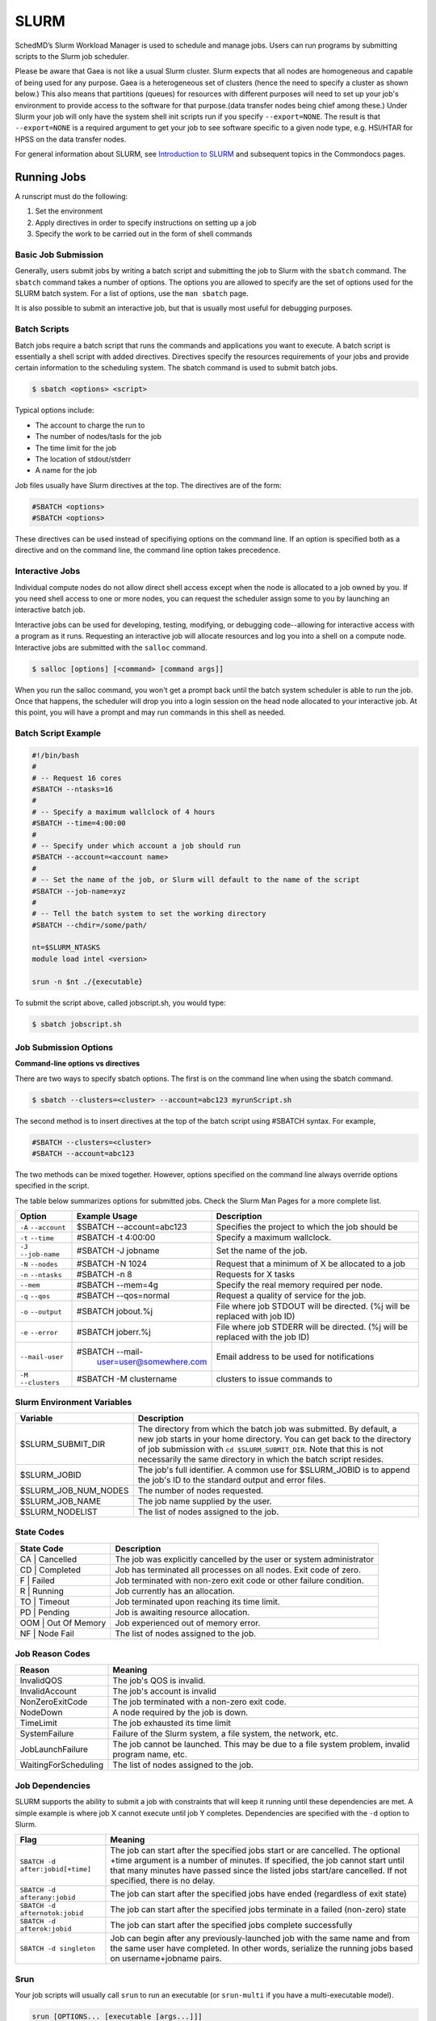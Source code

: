 ######
SLURM 
######

SchedMD’s Slurm Workload Manager is used to schedule and manage jobs. Users can run programs by submitting scripts to the Slurm job scheduler. 

Please be aware that Gaea is not like a usual Slurm cluster.  Slurm expects that
all nodes are homogeneous and capable of being used for any purpose.  Gaea is a
heterogeneous set of clusters (hence the need to specify a cluster as shown
below.)  This also means that partitions (queues) for resources with different
purposes will need to set up your job's environment to provide access to the
software for that purpose.(data transfer nodes being chief among these.)  Under
Slurm your job will only have the system shell init scripts run if you specify
``--export=NONE``.  The result is that ``--export=NONE`` is a required argument
to get your job to see software specific to a given node type, e.g. HSI/HTAR for
HPSS on the data transfer nodes.

For general information about SLURM, see `Introduction to SLURM
<https://rdhpcs-common-docs.rdhpcs.noaa.gov/wiki/index.php/Introduction_to_SLURM>`_
and subsequent topics in the Commondocs pages.

Running Jobs
------------

A runscript must do the following:

1. Set the environment
2. Apply directives in order to specify instructions on setting up a job
3. Specify the work to be carried out in the form of shell commands


Basic Job Submission
^^^^^^^^^^^^^^^^^^^^

Generally, users submit jobs by writing a batch script and submitting the job to Slurm with the ``sbatch`` command. The ``sbatch`` command takes a number of options. The options you are allowed to specify are the set of options used for the SLURM batch system. For a list of options, use the ``man sbatch`` page. 


It is also possible to submit an interactive job, but that is usually most useful for debugging purposes. 


Batch Scripts
^^^^^^^^^^^^^

Batch jobs require a batch script that runs the commands and applications you want to execute. A batch script is essentially a shell script with added directives. Directives specify the resources requirements of your jobs and provide certain information to the scheduling system. The sbatch command is used to submit batch jobs.


.. code-block:: shell

    $ sbatch <options> <script>

Typical options include:

- The account to charge the run to 
- The number of nodes/tasls for the job
- The time limit for the job
- The location of stdout/stderr
- A name for the job

Job files usually have Slurm directives at the top. The directives are of the form:

.. code-block:: shell

    #SBATCH <options>
    #SBATCH <options>


These directives can be used instead of specifiying options on the command line. If an option is specified both as a directive and on the command line, the command line option takes precedence. 


Interactive Jobs
^^^^^^^^^^^^^^^^

Individual compute nodes do not allow direct shell access except when the node is allocated to a job owned by you. If you need shell access to one or more nodes, you can request the scheduler assign some to you by launching an interactive batch job. 

Interactive jobs can be used for developing, testing, modifying, or debugging code--allowing for interactive access with a program as it runs. Requesting an interactive job will allocate resources and log you into a shell on a compute node. Interactive jobs are submitted with the ``salloc`` command. 

.. code-block:: shell

    $ salloc [options] [<command> [command args]]


When you run the salloc command, you won't get a prompt back until the batch system scheduler is able to run the job. Once that happens, the scheduler will drop you into a login session on the head node allocated to your interactive job. At this point, you will have a prompt and may run commands in this shell as needed. 


Batch Script Example
^^^^^^^^^^^^^^^^^^^^

.. code-block:: shell

    #!/bin/bash
    #
    # -- Request 16 cores
    #SBATCH --ntasks=16
    #
    # -- Specify a maximum wallclock of 4 hours 
    #SBATCH --time=4:00:00
    # 
    # -- Specify under which account a job should run
    #SBATCH --account=<account name>
    #
    # -- Set the name of the job, or Slurm will default to the name of the script
    #SBATCH --job-name=xyz
    #
    # -- Tell the batch system to set the working directory
    #SBATCH --chdir=/some/path/

    nt=$SLURM_NTASKS
    module load intel <version>

    srun -n $nt ./{executable} 

To submit the script above, called jobscript.sh, you would type:

.. code-block:: shell

    $ sbatch jobscript.sh
    


Job Submission Options
^^^^^^^^^^^^^^^^^^^^^^

**Command-line options vs directives**


There are two ways to specify sbatch options. The first is on the command line when using the sbatch command. 


.. code-block:: shell

    $ sbatch --clusters=<cluster> --account=abc123 myrunScript.sh
    

The second method is to insert directives at the top of the batch script using #SBATCH syntax. For example, 

.. code-block:: shell

    #SBATCH --clusters=<cluster>
    #SBATCH --account=abc123


The two methods can be mixed together. However, options specified on the command line always override options specified in the script. 


The table below summarizes options for submitted jobs. Check the Slurm Man Pages for a more complete list. 

+------------------------+----------------------------+------------------------------+
|    Option              | Example Usage              | Description                  |
+========================+============================+==============================+
| ``-A`` ``--account``   | $SBATCH --account=abc123   | Specifies the project to     |
|                        |                            | which the job should be      |                          
+------------------------+----------------------------+------------------------------+
| ``-t`` ``--time``      | #SBATCH -t 4:00:00         | Specify a maximum wallclock. |
+------------------------+----------------------------+------------------------------+
| ``-J`` ``--job-name``  | #SBATCH -J jobname         | Set the name of the job.     |
+------------------------+----------------------------+------------------------------+
| ``-N`` ``--nodes``     | #SBATCH -N 1024            | Request that a minimum       |
|                        |                            | of X be allocated to a job   |
+------------------------+----------------------------+------------------------------+
| ``-n`` ``--ntasks``    | #SBATCH -n 8               | Requests for X tasks         | 
+------------------------+----------------------------+------------------------------+
| ``--mem``              | #SBATCH --mem=4g           | Specify the real memory      |
|                        |                            | required per node.           | 
+------------------------+----------------------------+------------------------------+
| ``-q`` ``--qos``       | #SBATCH --qos=normal       | Request a quality of service |
|                        |                            | for the job.                 |
+------------------------+----------------------------+------------------------------+
| ``-o`` ``--output``    | #SBATCH jobout.%j          | File where job STDOUT will   |
|                        |                            | be directed. (%j will be     |
|                        |                            | replaced with job ID)        |                        
+------------------------+----------------------------+------------------------------+
| ``-e`` ``--error``     | #SBATCH joberr.%j          | File where job STDERR will   |
|                        |                            | be directed. (%j will be     |
|                        |                            | replaced with the job ID)    |                    
+------------------------+----------------------------+------------------------------+
| ``--mail-user``        | #SBATCH --mail-            | Email address to be used for |
|                        |  user=user@somewhere.com   | notifications                |
|                        |                            |                              | 
+------------------------+----------------------------+------------------------------+
| ``-M`` ``--clusters``  | #SBATCH -M clustername     | clusters to issue commands to|
+------------------------+----------------------------+------------------------------+


Slurm Environment Variables
^^^^^^^^^^^^^^^^^^^^^^^^^^^

+--------------------------+----------------------------------------------------------------------------------+
| Variable                 | Description                                                                      |
+==========================+==================================================================================+
| $SLURM_SUBMIT_DIR        | The directory from which the batch job was submitted. By default, a new job      |
|                          | starts in your home directory. You can get back to the directory of job          |
|                          | submission with ``cd $SLURM_SUBMIT_DIR``. Note that this is not necessarily the  | 
|                          | same directory in which the batch script resides.                                |
|                          |                                                                                  |
+--------------------------+----------------------------------------------------------------------------------+
| $SLURM_JOBID             | The job's full identifier. A common use for $SLURM_JOBID is to append the job's  |
|                          | ID to the standard output and error files.                                       |
+--------------------------+----------------------------------------------------------------------------------+
| $SLURM_JOB_NUM_NODES     | The number of nodes requested.                                                   |
+--------------------------+----------------------------------------------------------------------------------+
| $SLURM_JOB_NAME          | The job name supplied by the user.                                               |
+--------------------------+----------------------------------------------------------------------------------+
| $SLURM_NODELIST          | The list of nodes assigned to the job.                                           |
+--------------------------+----------------------------------------------------------------------------------+


State Codes 
^^^^^^^^^^^
+--------------------------+----------------------------------------------------------------------------------+
| State Code               | Description                                                                      |
+==========================+==================================================================================+
| CA | Cancelled           | The job was explicitly cancelled by the user or system administrator             |
+--------------------------+----------------------------------------------------------------------------------+
| CD | Completed           | Job has terminated all processes on all nodes. Exit code of zero.                | 
+--------------------------+----------------------------------------------------------------------------------+
| F | Failed               | Job terminated with non-zero exit code or other failure condition.               |
+--------------------------+----------------------------------------------------------------------------------+
| R | Running              | Job currently has an allocation.                                                 |
+--------------------------+----------------------------------------------------------------------------------+
| TO | Timeout             | Job terminated upon reaching its time limit.                                     |
+--------------------------+----------------------------------------------------------------------------------+
| PD | Pending             | Job is awaiting resource allocation.                                             |
+--------------------------+----------------------------------------------------------------------------------+
| OOM | Out Of Memory      | Job experienced out of memory error.                                             |
+--------------------------+----------------------------------------------------------------------------------+
| NF | Node Fail           | The list of nodes assigned to the job.                                           |
+--------------------------+----------------------------------------------------------------------------------+

Job Reason Codes
^^^^^^^^^^^^^^^^

+--------------------------+----------------------------------------------------------------------------------+
| Reason                   | Meaning                                                                          |
+==========================+==================================================================================+
| InvalidQOS               | The job's QOS is invalid.                                                        |
+--------------------------+----------------------------------------------------------------------------------+
| InvalidAccount           | The job's account is invalid                                                     |
+--------------------------+----------------------------------------------------------------------------------+
| NonZeroExitCode          | The job terminated with a non-zero exit code.                                    |
+--------------------------+----------------------------------------------------------------------------------+
| NodeDown                 | A node required by the job is down.                                              |
+--------------------------+----------------------------------------------------------------------------------+
| TimeLimit                | The job exhausted its time limit                                                 |
+--------------------------+----------------------------------------------------------------------------------+
| SystemFailure            | Failure of the Slurm system, a file system, the network, etc.                    |
+--------------------------+----------------------------------------------------------------------------------+
| JobLaunchFailure         | The job cannot be launched. This may be due to a file system problem, invalid    |
|                          | program name, etc.                                                               |
+--------------------------+----------------------------------------------------------------------------------+
| WaitingForScheduling     | The list of nodes assigned to the job.                                           |
+--------------------------+----------------------------------------------------------------------------------+


Job Dependencies
^^^^^^^^^^^^^^^^
SLURM supports the ability to submit a job with constraints that will keep it running until these dependencies are met. A simple example is where job X cannot execute until job Y completes. Dependencies are specified with the ``-d`` option to Slurm. 

+----------------------------------+----------------------------------------------------------------------------------+
| Flag                             | Meaning                                                                          |
+==================================+==================================================================================+
|``SBATCH -d after:jobid[+time]``  | The job can start after the specified jobs start or are cancelled. The           |
|                                  | optional +time argument is a number of minutes. If specified, the job            |
|                                  | cannot start until that many minutes have passed since the listed jobs           |
|                                  | start/are cancelled. If not specified, there is no delay.                        |                
+----------------------------------+----------------------------------------------------------------------------------+
| ``SBATCH -d afterany:jobid``     | The job can start after the specified jobs have ended (regardless of exit state) |
+----------------------------------+----------------------------------------------------------------------------------+
| ``SBATCH -d afternotok:jobid``   | The job can start after the specified jobs terminate in a failed (non-zero) state|               
+----------------------------------+----------------------------------------------------------------------------------+
| ``SBATCH -d afterok:jobid``      | The job can start after the specified jobs complete successfully                 |
+----------------------------------+----------------------------------------------------------------------------------+
| ``SBATCH -d singleton``          | Job can begin after any previously-launched job with the same name and from the  |
|                                  | same user have completed. In other words, serialize the running jobs based on    |
|                                  | username+jobname pairs.                                                          |
+----------------------------------+----------------------------------------------------------------------------------+

Srun
^^^^
Your job scripts will usually call ``srun`` to run an executable (or ``srun-multi`` if you have a multi-executable model).

.. code-block:: shell

    srun [OPTIONS... [executable [args...]]]

``srun`` accepts the following options:

+------------------------------------------------+----------------------------------------------------------------------------------+
| Option                                         | Description                                                                      |
+================================================+==================================================================================+
| ``-N``                                         | Number of nodes                                                                  |
+------------------------------------------------+----------------------------------------------------------------------------------+
| ``-n``                                         | Total number of MPI tasks (default is 1)                                         | 
+------------------------------------------------+----------------------------------------------------------------------------------+
| ``-c, --cpus-per-task=``                       | Logical cores per MPI task (default is 1)                                        |
|                                                | When used with ``--threads-per-core=1``:``c`` is equivalent to *physical* cores  |
|                                                | per task.                                                                        |
+------------------------------------------------+----------------------------------------------------------------------------------+
| ``--threads-per-core=``                        | In task layout, use the specified maximum number of hardware threads per core.   |
|                                                | Must also be set in ``salloc`` or ``sbatch`` if using ``--threads--per-core=2``. |
+------------------------------------------------+----------------------------------------------------------------------------------+
|   ``--ntasks-per-node=``                       | If used without ``-n``: requests that a specific number of tasks be invoked on   |
|                                                | each node.                                                                       |
|                                                | If used with ``-n``: treated as a maximum count of tasks per node.               |
|                                                |                                                                                  |
+------------------------------------------------+----------------------------------------------------------------------------------+

Running your models
-------------------

Run a simple executable on all allocated processes

.. code-block:: shell

   srun ./executable

To run a heterogeneous job

.. code-block:: shell

   srun --ntasks=1 --cpus-per-task=32 ./executable : --ntasks=128 --cpus-per-task=1 ./executable

.. note::

   We are working an issue where modulecmd is not initialized in all shells. If you
   find that modulecmd is missing, add the following to your job script:

.. code-block:: shell

   source /opt/modules/default/init/&lt;your_job_script_shell_type&gt;

Monitoring Jobs
---------------

Show Pending and Running Jobs
^^^^^^^^^^^^^^^^^^^^^^^^^^^^^
Use the squeue command to view a list of current jobs in the queue. See ``man squeue`` for more information.

.. code-block:: shell

   $ squeue -a

To list jobs that belong to you 

.. code-block:: shell

   $ squeue -u <user name>


Show Completed Jobs
^^^^^^^^^^^^^^^^^^^

Slurm does not keep completed jobs in ``squeue``.

.. code-block:: shell

   $ sacct -S 2019-03-01 -E now -a

If you don’t specify ``-S`` and ``-E`` options ``sacct`` gives you data from today.

Use the ``sacct`` command option to list jobs that have run within the last 24 hours and to see their statuses (State). A full list of sacct options and job states can be found on the sacct man page. 

.. code-block:: shell

   $ sacct --user $USER --starttime `date --date="yesterday" +%F` -X --format=JobID,JobName%30,Partition,Account,AllocCPUS,State,Elapsed,QOS


Getting Details About a Job
^^^^^^^^^^^^^^^^^^^^^^^^^^^

Slurm only keeps information about completed jobs available via scontrol for 5
minutes after completion. After that time, sacct is the currently available way
of getting information about completed jobs.

.. code-block:: shell

   $ scontrol show job <jobid>


Understanding Slurm Fairshare
-----------------------------
SLURM utilizes a “FairShare” prioritization system. It uses the project’s allocation (RawShares) set by the Portfolio Manager and the RDHPCS Allocation Committee. SLURM normalizes the allocation into a % of system priority (Normshares). See definitions below. 

SLURM uses various job request parameters (submit time, partition, QOS, cores requested, requested wall clock time, etc.) and a calculated project's FairShare Factor (f) to continually assign/adjust the requested jobs’ priority until the job runs. 

FairShare is calculated from current allocation information (NormShares) and recent project and system usage data (EffectvUsage) such that more recent usage compared to your allocation and total system usage lowers the project's FairShare value and less recent usage compared to your allocation and total system usage increases the project's FairShare.

Fairshare Priority Factor
^^^^^^^^^^^^^^^^^^^^^^^^^
FairShare (f) = 2^-(EffectvUsage / NormShares ) (see definitions below)

**0.0 < f < 0.5**: The project is recently over utilizing their allocation relative to total system usage. 

**f ~0.5**: Recently the project has consistently utilized an amount ~equal to its allocation.

**0.5 < f < 1.0**: The project is recently underutilizing their allocation. 

Fairshare Definitions
^^^^^^^^^^^^^^^^^^^^^
FairShare Definitions

**NormShares** is the project’s RawShares (allocated core-hours) divided by the total number of RawShares allocated to all projects on the system, or the fraction of the system the project has been allocated, which represents the projects system level priority without regard to QOS and recent usage priority adjustments. 

**RawShares** is the Core-hours allocation that has been assigned to project1 by the Portfolio Manager as discussed above. Rawshares means little toward job priority until it is compared to the total allocation of the system, which is the next parameter NormShares. Each user of project1 has the RawShare of parent, this means that all the users pull from the total RawShares of project1 and do not have their own individual sub-Shares. Thus all users on project1 have equal access to the full allocation of project1.

**EffectvUsage** is the project's ProjUsage (RawUsage) divided by the total RawUsage for the system.

**RawUsage** is the amount of core-seconds the project has used. RawUsage decays over time scaled linearly by the 1/2 life priority factor that is set for the system, which is currently 5-days (ex. current usage 100%, 5 day old usage 50%, 10 day old usage 25%, etc).

Projects with a windfall allocation always have a FairShare, Normshares, and EffectvUsage of 0 and therefore always have the lowest priority.

**Note**: Jobs run in the windfall QOS will NOT count toward RawUsage (and EffectvUsage) and hence will not lower FairShare.

For a new job to run sooner, regardless of your current FairShare value, it is important that you do the following:
- Select the appropriate QOS. 
- Submit your job ASAP as a job’s priority increases with time in the queue regardless of other priority factors.
- Enter an appropriate wall clock time. Excessive wall clock times will delay that start of your job, and contributes to overall inefficient scheduling and system utilization.



Fairshare Reporting
^^^^^^^^^^^^^^^^^^^

Summary of all accounts

.. code-block:: shell

   $ sshare

Summary of one account

.. code-block:: shell

   $ sshare -A <account>

Details by user of one account

.. code-block:: shell

   $ sshare -a -A <account>

Details by user of all accounts

.. code-block:: shell

   $ sshare -a


Priority Analysis of Your Job
-----------------------------

sprio
^^^^^

.. code-block:: shell

   sprio -j 12345

.. _slurm_tips_fairshare:

Getting Information About Your Projects
=======================================

Use the sfairshare command to show the current FairShare priority status of all projects. Of particular interest will likely be the , the -u option to list just your projects, -w option (these projects always have the lowest priority) to exclude listing windfall projects, and the -T <threshold> option, which will give you a list of all projects and their FairShare value with a higher value than the threshold value you enter. For more options on sfairshare use the sfairshare -h command. 

Here are examples from Hera:

.. code-block:: shell
   [First.Last@hfe12 ~]$ sfairshare -w
   Project         FairShare       Rank    NormShares      EffUsage
   -----------     ----------      ------  ----------      ----------
   amb-verif            0.974      23/90      0.00105         0.00004
   aoml-hafs1           0.476      70/90      0.13904         0.15884
   aoml-osse            0.415      74/90      0.06094         0.08237
   aoml-phod            0.503      66/90      0.04483         0.04732
   ap-fc                0.963      24/90      0.00435         0.00024
   arl                  0.317      85/90      0.00003         0.00006
   .
   .
   .

   [First.Last@hfe12 ~]$ sfairshare -w -T 0.5
   Project         FairShare       Rank    NormShares      EffUsage
   -----------     ----------      ------  ----------      ----------
   amb-verif            0.974      23/90      0.00105         0.00004
   aoml-phod            0.503      66/90      0.04483         0.04731
   ap-fc                0.963      24/90      0.00435         0.00024
   bpe                  1.000      1/90       0.00002         0.00000
   ccasm                0.719      44/90      0.00005         0.00003
   ccp-mozart           0.552      59/90      0.00042         0.00036
   .
   .
   .


Use the SLURM sshare command to get project FairShare priority information sorted by Portfolio and sub-Portfolio. Note: SLURM only uses a project's Fairshare value in priority calculations, not the Portfolio's or sub-Portfolio's FairShare.

saccount_params
^^^^^^^^^^^^^^^

Available on Hera, Jet, Orion

Use the saccount_params or account_params command to get your current:

- Home File System usage/quota (MB)

- For each of your projects
    - Compute: FairShare priority value, (FairShare rank vs all other projects), partition access and available QOS's for all your projects. Include -l (for long) if you want to see current 30-day allocation, last 30-day usage, and FairShare to 6 digits(``saccount_params -l``).
    - Scratch disk usage/quota (GB), files on disk and file count quota.

``NOTE``: Projects with a windfall allocation of 1 will show an allocation of 0, but you will see the correct Available QOS: windfall. Projects with an allocation of 2 will show an allocation of 1, but you will see the correct Available QOS: Batch, debug, etc.

.. code-block:: shell

   [First.Last @hfe07 ~]$ saccount_params

shpcrpt
^^^^^^^

Use the shpcrpt tool to get current project's FairShare factor and rank, allocation, and ~current month to date (MTD) Compute usage information on all your project(s), detailed project information by user, and summary information for all projects on the system. 

To execute shpcrpt, load the module (if not already in present in env) and then call the script with the necessary parameters

If you call shpcprt without any arguments, you will receive an error message. You must use `-c` or ``--cluster`` to identify the cluster. 

Use ``shpcrpt --help`` for more details. 


Example:

.. code-block:: shell

   $ shpcrpt -c <cluster>

To see a specific group’s hpc report, specify the group:

.. code-block:: shell

   $ shpcrpt -p <project> -c <cluster>

Getting Portfolio or Sub-portfolio Information 
^^^^^^^^^^^^^^^^^^^^^^^^^^^^^^^^^^^^^^^^^^^^^^

The shpcprt tool includes three options to display Portfolio or Sub-portfolio project information. Typically, this can help provide a faster report since less data needs to be gathered and processed from the database. 

These options are:

- H - Displays the Portfolio and SubPortfolio columns containing that information for each project
- P - Follow 'P' with portfolio name to display projects associated with that portfolio, only.
- S - Follow 'S' with sub-portfolio name to display projects associated with that sub-portfolio, only

The options only apply to the summary report (not user (-u) or project (-p) reports). Here are examples on how to use these options: 

.. code-block:: shell

   $ shpcrpt -c hera -H

Portfolio-specific summary report using -H and -P options 

.. code-block:: shell

   $ shpcrpt -c hera -H -P bmc

Sub-portfolio-specific summary report using -H and -S options

.. code-block:: shell

   $ shpcrpt -c hera -H -S csd


Useful Slurm Commands 
---------------------

To see available clusters

.. code-block:: shell

   $ sacctmgr show clusters 

To find the accounts to which you belong

.. code-block:: shell

   $ sacctmgr show assoc where user=$USER formatcluster,partition,account,user%20,qos%60

To submit a job to a specific cluster

.. code-block:: shell
    
   $ sbatch --clusters=<cluster> --nodes=1 --account=<account_name> --qos=normal --export=NONE /path/to/job/script

To submit an interactive job 

.. code-block:: shell

   $ salloc --qos=<qos_name> --nodes=1 --x11 -t1:00:00


